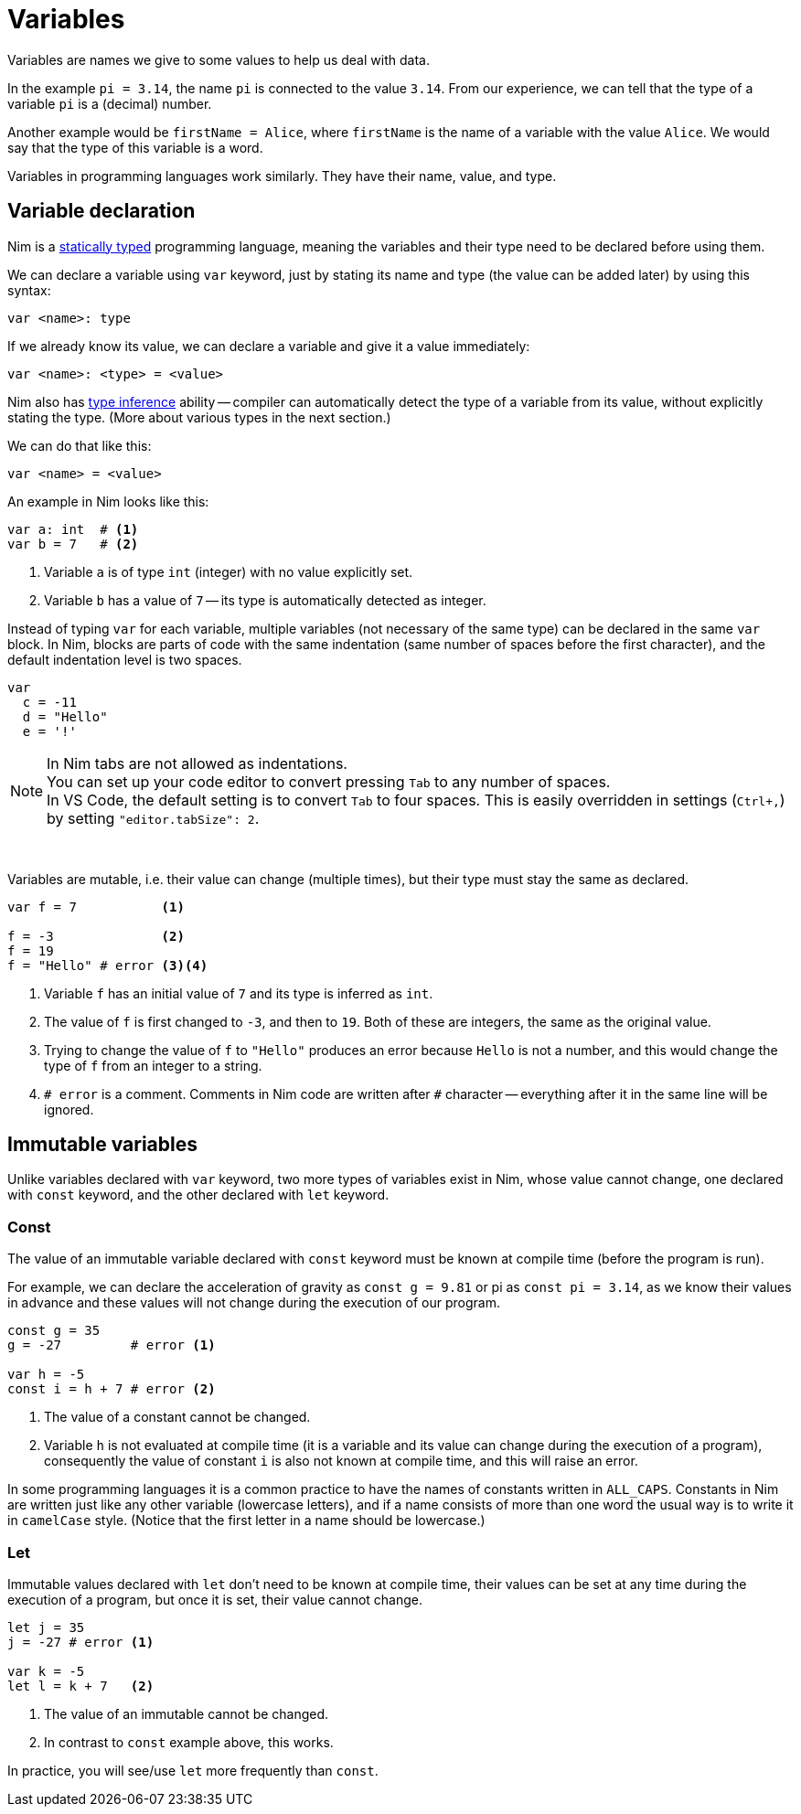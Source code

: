 = Variables



Variables are names we give to some values to help us deal with data.

In the example `pi = 3.14`, the name `pi` is connected to the value `3.14`.
From our experience, we can tell that the type of a variable `pi` is a (decimal) number.

Another example would be `firstName = Alice`, where `firstName` is the name of a variable with the value `Alice`.
We would say that the type of this variable is a word.

Variables in programming languages work similarly.
They have their name, value, and type.




== Variable declaration


Nim is a https://en.wikipedia.org/wiki/Type_system#STATIC[statically typed] programming language, meaning the variables and their type need to be declared before using them.

We can declare a variable using `var` keyword, just by stating its name and type (the value can be added later) by using this syntax:
[source]
----
var <name>: type
----

If we already know its value, we can declare a variable and give it a value immediately:
[source]
----
var <name>: <type> = <value>
----

Nim also has https://en.wikipedia.org/wiki/Type_inference[type inference] ability -- compiler can automatically detect the type of a variable from its value, without explicitly stating the type.
(More about various types in the next section.)

We can do that like this:
[source]
----
var <name> = <value>
----


An example in Nim looks like this:
[source]
----
var a: int  # <1>
var b = 7   # <2>
----
<1> Variable `a` is of type `int` (integer) with no value explicitly set.
<2> Variable `b` has a value of `7` -- its type is automatically detected as integer.


Instead of typing `var` for each variable, multiple variables (not necessary of the same type) can be declared in the same `var` block.
In Nim, blocks are parts of code with the same indentation (same number of spaces before the first character), and the default indentation level is two spaces.

[source]
----
var
  c = -11
  d = "Hello"
  e = '!'
----

NOTE: In Nim tabs are not allowed as indentations. +
You can set up your code editor to convert pressing `Tab` to any number of spaces. +
In VS Code, the default setting is to convert `Tab` to four spaces. This is easily overridden in settings (`Ctrl+,`) by setting `"editor.tabSize": 2`.

{nbsp}

Variables are mutable, i.e. their value can change (multiple times), but their type must stay the same as declared.

[source]
----
var f = 7           <1>

f = -3              <2>
f = 19
f = "Hello" # error <3><4>
----
<1> Variable `f` has an initial value of `7` and its type is inferred as `int`.
<2> The value of `f` is first changed to `-3`, and then to `19`. Both of these are integers, the same as the original value.
<3> Trying to change the value of `f` to `"Hello"` produces an error because `Hello` is not a number, and this would change the type of `f` from an integer to a string.
<4> `# error` is a comment. Comments in Nim code are written after `#` character -- everything after it in the same line will be ignored.




== Immutable variables

Unlike variables declared with `var` keyword, two more types of variables exist in Nim, whose value cannot change, one declared with `const` keyword, and the other declared with `let` keyword.



=== Const

The value of an immutable variable declared with `const` keyword must be known at compile time (before the program is run).

For example, we can declare the acceleration of gravity as `const g = 9.81` or pi as `const pi = 3.14`, as we know their values in advance and these values will not change during the execution of our program.

[source]
----
const g = 35
g = -27         # error <1>

var h = -5
const i = h + 7 # error <2>
----
<1> The value of a constant cannot be changed.
<2> Variable `h` is not evaluated at compile time (it is a variable and its value can change during the execution of a program), consequently the value of constant `i` is also not known at compile time, and this will raise an error.

In some programming languages it is a common practice to have the names of constants written in `ALL_CAPS`.
Constants in Nim are written just like any other variable (lowercase letters), and if a name consists of more than one word the usual way is to write it in `camelCase` style. (Notice that the first letter in a name should be lowercase.)



=== Let

Immutable values declared with `let` don't need to be known at compile time, their values can be set at any time during the execution of a program, but once it is set, their value cannot change.

[source]
----
let j = 35
j = -27 # error <1>

var k = -5
let l = k + 7   <2>
----
<1> The value of an immutable cannot be changed.
<2> In contrast to `const` example above, this works.

In practice, you will see/use `let` more frequently than `const`.




// == Exercises

// 1. Create an immutable variable containing your name. Print it on the screen.
